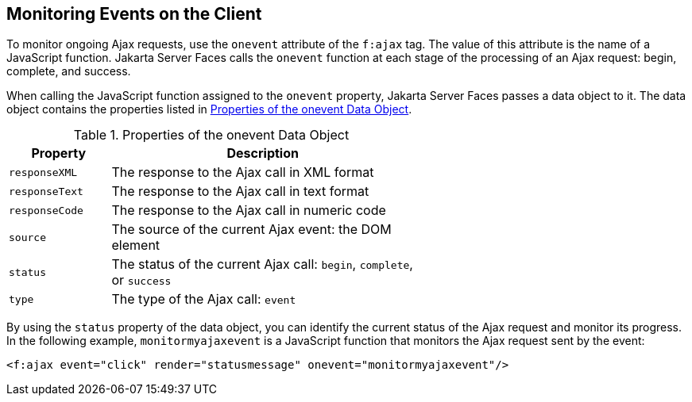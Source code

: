 == Monitoring Events on the Client

To monitor ongoing Ajax requests, use the `onevent` attribute of the
`f:ajax` tag. The value of this attribute is the name of a JavaScript
function. Jakarta Server Faces calls the `onevent` function at each
stage of the processing of an Ajax request: begin, complete, and
success.

When calling the JavaScript function assigned to the `onevent`
property, Jakarta Server Faces passes a data object to it. The data
object contains the properties listed in
<<properties-of-the-onevent-data-object>>.

[[properties-of-the-onevent-data-object]]
[width="60%",cols="15%a,45%a",title="Properties of the onevent Data Object"]
|===
|Property |Description

|`responseXML` |The response to the Ajax call in XML format

|`responseText` |The response to the Ajax call in text format

|`responseCode` |The response to the Ajax call in numeric code

|`source` |The source of the current Ajax event: the DOM element

|`status` |The status of the current Ajax call: `begin`, `complete`, or
`success`

|`type` |The type of the Ajax call: `event`
|===

By using the `status` property of the data object, you can identify the
current status of the Ajax request and monitor its progress. In the
following example, `monitormyajaxevent` is a JavaScript function that
monitors the Ajax request sent by the event:

[source,xml]
----
<f:ajax event="click" render="statusmessage" onevent="monitormyajaxevent"/>
----
